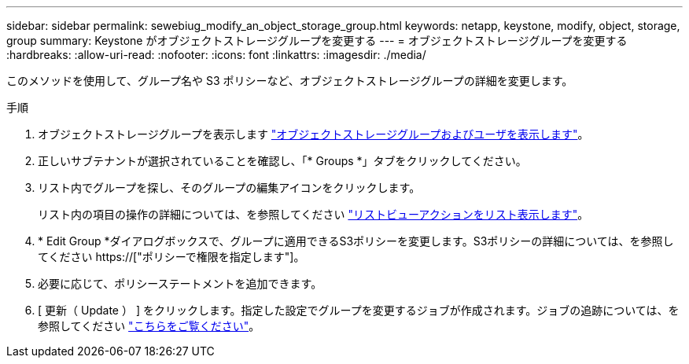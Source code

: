 ---
sidebar: sidebar 
permalink: sewebiug_modify_an_object_storage_group.html 
keywords: netapp, keystone, modify, object, storage, group 
summary: Keystone がオブジェクトストレージグループを変更する 
---
= オブジェクトストレージグループを変更する
:hardbreaks:
:allow-uri-read: 
:nofooter: 
:icons: font
:linkattrs: 
:imagesdir: ./media/


[role="lead"]
このメソッドを使用して、グループ名や S3 ポリシーなど、オブジェクトストレージグループの詳細を変更します。

.手順
. オブジェクトストレージグループを表示します link:sewebiug_view_the_object_storage_group_and_users.html["オブジェクトストレージグループおよびユーザを表示します"]。
. 正しいサブテナントが選択されていることを確認し、「* Groups *」タブをクリックしてください。
. リスト内でグループを探し、そのグループの編集アイコンをクリックします。
+
リスト内の項目の操作の詳細については、を参照してください link:sewebiug_netapp_service_engine_web_interface_overview.html#list-view-actions["リストビューアクションをリスト表示します"]。

. * Edit Group *ダイアログボックスで、グループに適用できるS3ポリシーを変更します。S3ポリシーの詳細については、を参照してください https://["ポリシーで権限を指定します"]。
. 必要に応じて、ポリシーステートメントを追加できます。
. [ 更新（ Update ） ] をクリックします。指定した設定でグループを変更するジョブが作成されます。ジョブの追跡については、を参照してください link:sewebiug_netapp_service_engine_web_interface_overview.html#jobs-and-job-status-indicator["こちらをご覧ください"]。

